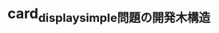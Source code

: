 * card_display_simple問題の開発木構造

# #+name: card_display/simple/1
# #+ATTR_HTML: :alt card_display/simple :title card_display/simple :align center :size 10%
# 1 [[./card_display_simple.png]]


#+name: card_display/simple/2
#+caption: card_display_simple 問題と card モジュール開発
#+ATTR_HTML: :alt card_display/simple :title card_display/simple
[[file:card_display_simple.png][file:card_display_simple.png]]


